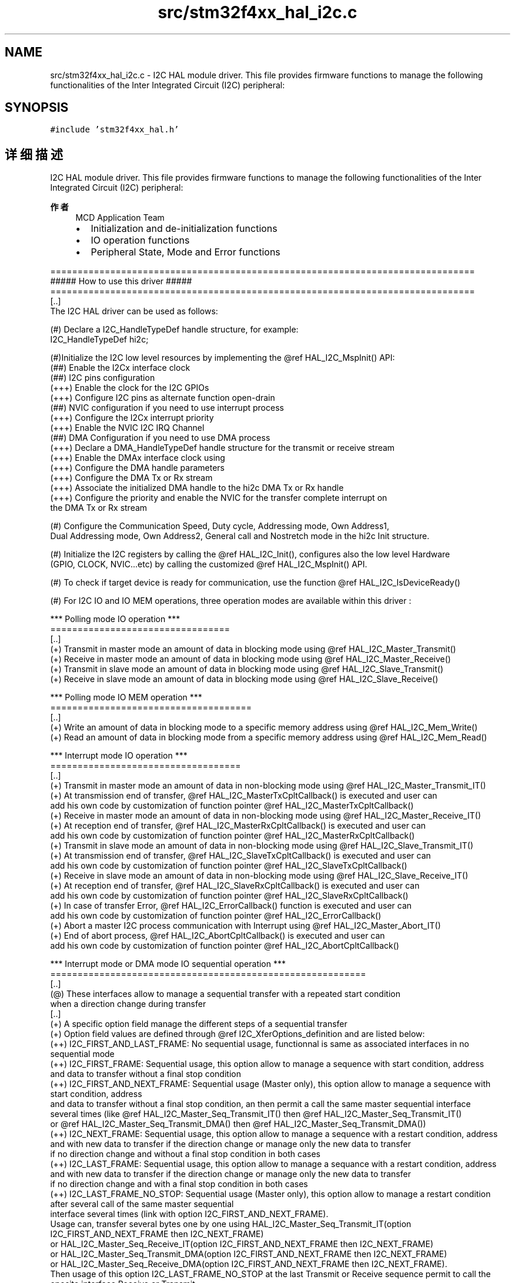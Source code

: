 .TH "src/stm32f4xx_hal_i2c.c" 3 "2020年 八月 7日 星期五" "Version 1.24.0" "STM32F4_HAL" \" -*- nroff -*-
.ad l
.nh
.SH NAME
src/stm32f4xx_hal_i2c.c \- I2C HAL module driver\&. This file provides firmware functions to manage the following functionalities of the Inter Integrated Circuit (I2C) peripheral:  

.SH SYNOPSIS
.br
.PP
\fC#include 'stm32f4xx_hal\&.h'\fP
.br

.SH "详细描述"
.PP 
I2C HAL module driver\&. This file provides firmware functions to manage the following functionalities of the Inter Integrated Circuit (I2C) peripheral: 


.PP
\fB作者\fP
.RS 4
MCD Application Team
.IP "\(bu" 2
Initialization and de-initialization functions
.IP "\(bu" 2
IO operation functions
.IP "\(bu" 2
Peripheral State, Mode and Error functions
.PP
.RE
.PP
.PP
.nf
==============================================================================
                      ##### How to use this driver #####
==============================================================================
[..]
  The I2C HAL driver can be used as follows:

  (#) Declare a I2C_HandleTypeDef handle structure, for example:
      I2C_HandleTypeDef  hi2c;

  (#)Initialize the I2C low level resources by implementing the @ref HAL_I2C_MspInit() API:
      (##) Enable the I2Cx interface clock
      (##) I2C pins configuration
          (+++) Enable the clock for the I2C GPIOs
          (+++) Configure I2C pins as alternate function open-drain
      (##) NVIC configuration if you need to use interrupt process
          (+++) Configure the I2Cx interrupt priority
          (+++) Enable the NVIC I2C IRQ Channel
      (##) DMA Configuration if you need to use DMA process
          (+++) Declare a DMA_HandleTypeDef handle structure for the transmit or receive stream
          (+++) Enable the DMAx interface clock using
          (+++) Configure the DMA handle parameters
          (+++) Configure the DMA Tx or Rx stream
          (+++) Associate the initialized DMA handle to the hi2c DMA Tx or Rx handle
          (+++) Configure the priority and enable the NVIC for the transfer complete interrupt on
                the DMA Tx or Rx stream

  (#) Configure the Communication Speed, Duty cycle, Addressing mode, Own Address1,
      Dual Addressing mode, Own Address2, General call and Nostretch mode in the hi2c Init structure.

  (#) Initialize the I2C registers by calling the @ref HAL_I2C_Init(), configures also the low level Hardware
      (GPIO, CLOCK, NVIC...etc) by calling the customized @ref HAL_I2C_MspInit() API.

  (#) To check if target device is ready for communication, use the function @ref HAL_I2C_IsDeviceReady()

  (#) For I2C IO and IO MEM operations, three operation modes are available within this driver :

  *** Polling mode IO operation ***
  =================================
  [..]
    (+) Transmit in master mode an amount of data in blocking mode using @ref HAL_I2C_Master_Transmit()
    (+) Receive in master mode an amount of data in blocking mode using @ref HAL_I2C_Master_Receive()
    (+) Transmit in slave mode an amount of data in blocking mode using @ref HAL_I2C_Slave_Transmit()
    (+) Receive in slave mode an amount of data in blocking mode using @ref HAL_I2C_Slave_Receive()

  *** Polling mode IO MEM operation ***
  =====================================
  [..]
    (+) Write an amount of data in blocking mode to a specific memory address using @ref HAL_I2C_Mem_Write()
    (+) Read an amount of data in blocking mode from a specific memory address using @ref HAL_I2C_Mem_Read()


  *** Interrupt mode IO operation ***
  ===================================
  [..]
    (+) Transmit in master mode an amount of data in non-blocking mode using @ref HAL_I2C_Master_Transmit_IT()
    (+) At transmission end of transfer, @ref HAL_I2C_MasterTxCpltCallback() is executed and user can
         add his own code by customization of function pointer @ref HAL_I2C_MasterTxCpltCallback()
    (+) Receive in master mode an amount of data in non-blocking mode using @ref HAL_I2C_Master_Receive_IT()
    (+) At reception end of transfer, @ref HAL_I2C_MasterRxCpltCallback() is executed and user can
         add his own code by customization of function pointer @ref HAL_I2C_MasterRxCpltCallback()
    (+) Transmit in slave mode an amount of data in non-blocking mode using @ref HAL_I2C_Slave_Transmit_IT()
    (+) At transmission end of transfer, @ref HAL_I2C_SlaveTxCpltCallback() is executed and user can
         add his own code by customization of function pointer @ref HAL_I2C_SlaveTxCpltCallback()
    (+) Receive in slave mode an amount of data in non-blocking mode using @ref HAL_I2C_Slave_Receive_IT()
    (+) At reception end of transfer, @ref HAL_I2C_SlaveRxCpltCallback() is executed and user can
         add his own code by customization of function pointer @ref HAL_I2C_SlaveRxCpltCallback()
    (+) In case of transfer Error, @ref HAL_I2C_ErrorCallback() function is executed and user can
         add his own code by customization of function pointer @ref HAL_I2C_ErrorCallback()
    (+) Abort a master I2C process communication with Interrupt using @ref HAL_I2C_Master_Abort_IT()
    (+) End of abort process, @ref HAL_I2C_AbortCpltCallback() is executed and user can
         add his own code by customization of function pointer @ref HAL_I2C_AbortCpltCallback()

  *** Interrupt mode or DMA mode IO sequential operation ***
  ==========================================================
  [..]
    (@) These interfaces allow to manage a sequential transfer with a repeated start condition
        when a direction change during transfer
  [..]
    (+) A specific option field manage the different steps of a sequential transfer
    (+) Option field values are defined through @ref I2C_XferOptions_definition and are listed below:
    (++) I2C_FIRST_AND_LAST_FRAME: No sequential usage, functionnal is same as associated interfaces in no sequential mode
    (++) I2C_FIRST_FRAME: Sequential usage, this option allow to manage a sequence with start condition, address
                          and data to transfer without a final stop condition
    (++) I2C_FIRST_AND_NEXT_FRAME: Sequential usage (Master only), this option allow to manage a sequence with start condition, address
                          and data to transfer without a final stop condition, an then permit a call the same master sequential interface
                          several times (like @ref HAL_I2C_Master_Seq_Transmit_IT() then @ref HAL_I2C_Master_Seq_Transmit_IT()
                          or @ref HAL_I2C_Master_Seq_Transmit_DMA() then @ref HAL_I2C_Master_Seq_Transmit_DMA())
    (++) I2C_NEXT_FRAME: Sequential usage, this option allow to manage a sequence with a restart condition, address
                          and with new data to transfer if the direction change or manage only the new data to transfer
                          if no direction change and without a final stop condition in both cases
    (++) I2C_LAST_FRAME: Sequential usage, this option allow to manage a sequance with a restart condition, address
                          and with new data to transfer if the direction change or manage only the new data to transfer
                          if no direction change and with a final stop condition in both cases
    (++) I2C_LAST_FRAME_NO_STOP: Sequential usage (Master only), this option allow to manage a restart condition after several call of the same master sequential
                          interface several times (link with option I2C_FIRST_AND_NEXT_FRAME).
                          Usage can, transfer several bytes one by one using HAL_I2C_Master_Seq_Transmit_IT(option I2C_FIRST_AND_NEXT_FRAME then I2C_NEXT_FRAME)
                            or HAL_I2C_Master_Seq_Receive_IT(option I2C_FIRST_AND_NEXT_FRAME then I2C_NEXT_FRAME)
                            or HAL_I2C_Master_Seq_Transmit_DMA(option I2C_FIRST_AND_NEXT_FRAME then I2C_NEXT_FRAME)
                            or HAL_I2C_Master_Seq_Receive_DMA(option I2C_FIRST_AND_NEXT_FRAME then I2C_NEXT_FRAME).
                          Then usage of this option I2C_LAST_FRAME_NO_STOP at the last Transmit or Receive sequence permit to call the oposite interface Receive or Transmit
                            without stopping the communication and so generate a restart condition.
    (++) I2C_OTHER_FRAME: Sequential usage (Master only), this option allow to manage a restart condition after each call of the same master sequential
                          interface.
                          Usage can, transfer several bytes one by one with a restart with slave address between each bytes using HAL_I2C_Master_Seq_Transmit_IT(option I2C_FIRST_FRAME then I2C_OTHER_FRAME)
                            or HAL_I2C_Master_Seq_Receive_IT(option I2C_FIRST_FRAME then I2C_OTHER_FRAME)
                            or HAL_I2C_Master_Seq_Transmit_DMA(option I2C_FIRST_FRAME then I2C_OTHER_FRAME)
                            or HAL_I2C_Master_Seq_Receive_DMA(option I2C_FIRST_FRAME then I2C_OTHER_FRAME).
                          Then usage of this option I2C_OTHER_AND_LAST_FRAME at the last frame to help automatic generation of STOP condition.

    (+) Differents sequential I2C interfaces are listed below:
    (++) Sequential transmit in master I2C mode an amount of data in non-blocking mode using @ref HAL_I2C_Master_Seq_Transmit_IT()
          or using @ref HAL_I2C_Master_Seq_Transmit_DMA()
    (+++) At transmission end of current frame transfer, @ref HAL_I2C_MasterTxCpltCallback() is executed and user can
         add his own code by customization of function pointer @ref HAL_I2C_MasterTxCpltCallback()
    (++) Sequential receive in master I2C mode an amount of data in non-blocking mode using @ref HAL_I2C_Master_Seq_Receive_IT()
          or using @ref HAL_I2C_Master_Seq_Receive_DMA()
    (+++) At reception end of current frame transfer, @ref HAL_I2C_MasterRxCpltCallback() is executed and user can
         add his own code by customization of function pointer @ref HAL_I2C_MasterRxCpltCallback()
    (++) Abort a master IT or DMA I2C process communication with Interrupt using @ref HAL_I2C_Master_Abort_IT()
    (+++) End of abort process, @ref HAL_I2C_AbortCpltCallback() is executed and user can
         add his own code by customization of function pointer @ref HAL_I2C_AbortCpltCallback()
    (++) Enable/disable the Address listen mode in slave I2C mode using @ref HAL_I2C_EnableListen_IT() @ref HAL_I2C_DisableListen_IT()
    (+++) When address slave I2C match, @ref HAL_I2C_AddrCallback() is executed and user can
         add his own code to check the Address Match Code and the transmission direction request by master (Write/Read).
    (+++) At Listen mode end @ref HAL_I2C_ListenCpltCallback() is executed and user can
         add his own code by customization of function pointer @ref HAL_I2C_ListenCpltCallback()
    (++) Sequential transmit in slave I2C mode an amount of data in non-blocking mode using @ref HAL_I2C_Slave_Seq_Transmit_IT()
          or using @ref HAL_I2C_Slave_Seq_Transmit_DMA()
    (+++) At transmission end of current frame transfer, @ref HAL_I2C_SlaveTxCpltCallback() is executed and user can
         add his own code by customization of function pointer @ref HAL_I2C_SlaveTxCpltCallback()
    (++) Sequential receive in slave I2C mode an amount of data in non-blocking mode using @ref HAL_I2C_Slave_Seq_Receive_IT()
          or using @ref HAL_I2C_Slave_Seq_Receive_DMA()
    (+++) At reception end of current frame transfer, @ref HAL_I2C_SlaveRxCpltCallback() is executed and user can
         add his own code by customization of function pointer @ref HAL_I2C_SlaveRxCpltCallback()
    (++) In case of transfer Error, @ref HAL_I2C_ErrorCallback() function is executed and user can
         add his own code by customization of function pointer @ref HAL_I2C_ErrorCallback()

  *** Interrupt mode IO MEM operation ***
  =======================================
  [..]
    (+) Write an amount of data in non-blocking mode with Interrupt to a specific memory address using
        @ref HAL_I2C_Mem_Write_IT()
    (+) At Memory end of write transfer, @ref HAL_I2C_MemTxCpltCallback() is executed and user can
         add his own code by customization of function pointer @ref HAL_I2C_MemTxCpltCallback()
    (+) Read an amount of data in non-blocking mode with Interrupt from a specific memory address using
        @ref HAL_I2C_Mem_Read_IT()
    (+) At Memory end of read transfer, @ref HAL_I2C_MemRxCpltCallback() is executed and user can
         add his own code by customization of function pointer @ref HAL_I2C_MemRxCpltCallback()
    (+) In case of transfer Error, @ref HAL_I2C_ErrorCallback() function is executed and user can
         add his own code by customization of function pointer @ref HAL_I2C_ErrorCallback()

  *** DMA mode IO operation ***
  ==============================
  [..]
    (+) Transmit in master mode an amount of data in non-blocking mode (DMA) using
        @ref HAL_I2C_Master_Transmit_DMA()
    (+) At transmission end of transfer, @ref HAL_I2C_MasterTxCpltCallback() is executed and user can
         add his own code by customization of function pointer @ref HAL_I2C_MasterTxCpltCallback()
    (+) Receive in master mode an amount of data in non-blocking mode (DMA) using
        @ref HAL_I2C_Master_Receive_DMA()
    (+) At reception end of transfer, @ref HAL_I2C_MasterRxCpltCallback() is executed and user can
         add his own code by customization of function pointer @ref HAL_I2C_MasterRxCpltCallback()
    (+) Transmit in slave mode an amount of data in non-blocking mode (DMA) using
        @ref HAL_I2C_Slave_Transmit_DMA()
    (+) At transmission end of transfer, @ref HAL_I2C_SlaveTxCpltCallback() is executed and user can
         add his own code by customization of function pointer @ref HAL_I2C_SlaveTxCpltCallback()
    (+) Receive in slave mode an amount of data in non-blocking mode (DMA) using
        @ref HAL_I2C_Slave_Receive_DMA()
    (+) At reception end of transfer, @ref HAL_I2C_SlaveRxCpltCallback() is executed and user can
         add his own code by customization of function pointer @ref HAL_I2C_SlaveRxCpltCallback()
    (+) In case of transfer Error, @ref HAL_I2C_ErrorCallback() function is executed and user can
         add his own code by customization of function pointer @ref HAL_I2C_ErrorCallback()
    (+) Abort a master I2C process communication with Interrupt using @ref HAL_I2C_Master_Abort_IT()
    (+) End of abort process, @ref HAL_I2C_AbortCpltCallback() is executed and user can
         add his own code by customization of function pointer @ref HAL_I2C_AbortCpltCallback()

  *** DMA mode IO MEM operation ***
  =================================
  [..]
    (+) Write an amount of data in non-blocking mode with DMA to a specific memory address using
        @ref HAL_I2C_Mem_Write_DMA()
    (+) At Memory end of write transfer, @ref HAL_I2C_MemTxCpltCallback() is executed and user can
         add his own code by customization of function pointer @ref HAL_I2C_MemTxCpltCallback()
    (+) Read an amount of data in non-blocking mode with DMA from a specific memory address using
        @ref HAL_I2C_Mem_Read_DMA()
    (+) At Memory end of read transfer, @ref HAL_I2C_MemRxCpltCallback() is executed and user can
         add his own code by customization of function pointer @ref HAL_I2C_MemRxCpltCallback()
    (+) In case of transfer Error, @ref HAL_I2C_ErrorCallback() function is executed and user can
         add his own code by customization of function pointer @ref HAL_I2C_ErrorCallback()


   *** I2C HAL driver macros list ***
   ==================================
   [..]
     Below the list of most used macros in I2C HAL driver.

    (+) @ref __HAL_I2C_ENABLE:     Enable the I2C peripheral
    (+) @ref __HAL_I2C_DISABLE:    Disable the I2C peripheral
    (+) @ref __HAL_I2C_GET_FLAG:   Checks whether the specified I2C flag is set or not
    (+) @ref __HAL_I2C_CLEAR_FLAG: Clear the specified I2C pending flag
    (+) @ref __HAL_I2C_ENABLE_IT:  Enable the specified I2C interrupt
    (+) @ref __HAL_I2C_DISABLE_IT: Disable the specified I2C interrupt

   *** Callback registration ***
   =============================================

   The compilation flag USE_HAL_I2C_REGISTER_CALLBACKS when set to 1
   allows the user to configure dynamically the driver callbacks.
   Use Functions @ref HAL_I2C_RegisterCallback() or @ref HAL_I2C_RegisterAddrCallback()
   to register an interrupt callback.

   Function @ref HAL_I2C_RegisterCallback() allows to register following callbacks:
     (+) MasterTxCpltCallback : callback for Master transmission end of transfer.
     (+) MasterRxCpltCallback : callback for Master reception end of transfer.
     (+) SlaveTxCpltCallback  : callback for Slave transmission end of transfer.
     (+) SlaveRxCpltCallback  : callback for Slave reception end of transfer.
     (+) ListenCpltCallback   : callback for end of listen mode.
     (+) MemTxCpltCallback    : callback for Memory transmission end of transfer.
     (+) MemRxCpltCallback    : callback for Memory reception end of transfer.
     (+) ErrorCallback        : callback for error detection.
     (+) AbortCpltCallback    : callback for abort completion process.
     (+) MspInitCallback      : callback for Msp Init.
     (+) MspDeInitCallback    : callback for Msp DeInit.
   This function takes as parameters the HAL peripheral handle, the Callback ID
   and a pointer to the user callback function.

   For specific callback AddrCallback use dedicated register callbacks : @ref HAL_I2C_RegisterAddrCallback().

   Use function @ref HAL_I2C_UnRegisterCallback to reset a callback to the default
   weak function.
   @ref HAL_I2C_UnRegisterCallback takes as parameters the HAL peripheral handle,
   and the Callback ID.
   This function allows to reset following callbacks:
     (+) MasterTxCpltCallback : callback for Master transmission end of transfer.
     (+) MasterRxCpltCallback : callback for Master reception end of transfer.
     (+) SlaveTxCpltCallback  : callback for Slave transmission end of transfer.
     (+) SlaveRxCpltCallback  : callback for Slave reception end of transfer.
     (+) ListenCpltCallback   : callback for end of listen mode.
     (+) MemTxCpltCallback    : callback for Memory transmission end of transfer.
     (+) MemRxCpltCallback    : callback for Memory reception end of transfer.
     (+) ErrorCallback        : callback for error detection.
     (+) AbortCpltCallback    : callback for abort completion process.
     (+) MspInitCallback      : callback for Msp Init.
     (+) MspDeInitCallback    : callback for Msp DeInit.

   For callback AddrCallback use dedicated register callbacks : @ref HAL_I2C_UnRegisterAddrCallback().

   By default, after the @ref HAL_I2C_Init() and when the state is @ref HAL_I2C_STATE_RESET
   all callbacks are set to the corresponding weak functions:
   examples @ref HAL_I2C_MasterTxCpltCallback(), @ref HAL_I2C_MasterRxCpltCallback().
   Exception done for MspInit and MspDeInit functions that are
   reset to the legacy weak functions in the @ref HAL_I2C_Init()/ @ref HAL_I2C_DeInit() only when
   these callbacks are null (not registered beforehand).
   If MspInit or MspDeInit are not null, the @ref HAL_I2C_Init()/ @ref HAL_I2C_DeInit()
   keep and use the user MspInit/MspDeInit callbacks (registered beforehand) whatever the state.

   Callbacks can be registered/unregistered in @ref HAL_I2C_STATE_READY state only.
   Exception done MspInit/MspDeInit functions that can be registered/unregistered
   in @ref HAL_I2C_STATE_READY or @ref HAL_I2C_STATE_RESET state,
   thus registered (user) MspInit/DeInit callbacks can be used during the Init/DeInit.
   Then, the user first registers the MspInit/MspDeInit user callbacks
   using @ref HAL_I2C_RegisterCallback() before calling @ref HAL_I2C_DeInit()
   or @ref HAL_I2C_Init() function.

   When the compilation flag USE_HAL_I2C_REGISTER_CALLBACKS is set to 0 or
   not defined, the callback registration feature is not available and all callbacks
   are set to the corresponding weak functions.



   [..]
     (@) You can refer to the I2C HAL driver header file for more useful macros.fi
.PP
.PP
\fB注意\fP
.RS 4
.RE
.PP
.SS "(C) Copyright (c) 2016 STMicroelectronics\&. All rights reserved\&."
.PP
This software component is licensed by ST under BSD 3-Clause license, the 'License'; You may not use this file except in compliance with the License\&. You may obtain a copy of the License at: opensource\&.org/licenses/BSD-3-Clause 
.PP
在文件 \fBstm32f4xx_hal_i2c\&.c\fP 中定义\&.
.SH "作者"
.PP 
由 Doyxgen 通过分析 STM32F4_HAL 的 源代码自动生成\&.
